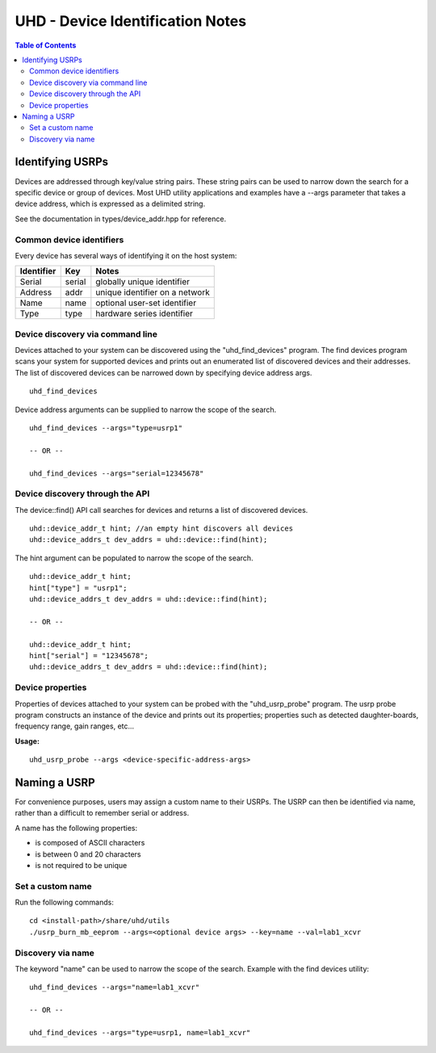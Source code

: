 ========================================================================
UHD - Device Identification Notes
========================================================================

.. contents:: Table of Contents

------------------------------------------------------------------------
Identifying USRPs
------------------------------------------------------------------------
Devices are addressed through key/value string pairs.
These string pairs can be used to narrow down the search for a specific device or group of devices.
Most UHD utility applications and examples have a --args parameter that takes a device address, which is expressed as a delimited string.

See the documentation in types/device_addr.hpp for reference.

^^^^^^^^^^^^^^^^^^^^^^^^^^^^^^^^^^^^
Common device identifiers
^^^^^^^^^^^^^^^^^^^^^^^^^^^^^^^^^^^^
Every device has several ways of identifying it on the host system:

+------------+------------+--------------------------------------------+
| Identifier | Key        | Notes                                      |
+============+============+============================================+
| Serial     | serial     | globally unique identifier                 |
+------------+------------+--------------------------------------------+
| Address    | addr       | unique identifier on a network             |
+------------+------------+--------------------------------------------+
| Name       | name       | optional user-set identifier               |
+------------+------------+--------------------------------------------+
| Type       | type       | hardware series identifier                 |
+------------+------------+--------------------------------------------+

^^^^^^^^^^^^^^^^^^^^^^^^^^^^^^^^^^^^
Device discovery via command line
^^^^^^^^^^^^^^^^^^^^^^^^^^^^^^^^^^^^
Devices attached to your system can be discovered using the "uhd_find_devices" program.
The find devices program scans your system for supported devices and prints
out an enumerated list of discovered devices and their addresses.
The list of discovered devices can be narrowed down by specifying device address args.

::

    uhd_find_devices

Device address arguments can be supplied to narrow the scope of the search.

::

    uhd_find_devices --args="type=usrp1"

    -- OR --

    uhd_find_devices --args="serial=12345678"

^^^^^^^^^^^^^^^^^^^^^^^^^^^^^^^^^^^^
Device discovery through the API
^^^^^^^^^^^^^^^^^^^^^^^^^^^^^^^^^^^^
The device::find() API call searches for devices and returns a list of discovered devices.

::

    uhd::device_addr_t hint; //an empty hint discovers all devices
    uhd::device_addrs_t dev_addrs = uhd::device::find(hint);

The hint argument can be populated to narrow the scope of the search.

::

    uhd::device_addr_t hint;
    hint["type"] = "usrp1";
    uhd::device_addrs_t dev_addrs = uhd::device::find(hint);

    -- OR --

    uhd::device_addr_t hint;
    hint["serial"] = "12345678";
    uhd::device_addrs_t dev_addrs = uhd::device::find(hint);

^^^^^^^^^^^^^^^^^^^^^^^^^^^^^^^^^^^^
Device properties
^^^^^^^^^^^^^^^^^^^^^^^^^^^^^^^^^^^^
Properties of devices attached to your system can be probed with the "uhd_usrp_probe" program.
The usrp probe program constructs an instance of the device and prints out its properties;
properties such as detected daughter-boards, frequency range, gain ranges, etc...

**Usage:**
::

    uhd_usrp_probe --args <device-specific-address-args>

------------------------------------------------------------------------
Naming a USRP
------------------------------------------------------------------------
For convenience purposes, users may assign a custom name to their USRPs.
The USRP can then be identified via name, rather than a difficult to remember serial or address.

A name has the following properties:

* is composed of ASCII characters
* is between 0 and 20 characters
* is not required to be unique

^^^^^^^^^^^^^^^^^^^^^^^^^^^^^^^^^^^^
Set a custom name
^^^^^^^^^^^^^^^^^^^^^^^^^^^^^^^^^^^^

Run the following commands:
::

    cd <install-path>/share/uhd/utils
    ./usrp_burn_mb_eeprom --args=<optional device args> --key=name --val=lab1_xcvr

^^^^^^^^^^^^^^^^^^^^^^^^^^^^^^^^^^^^
Discovery via name
^^^^^^^^^^^^^^^^^^^^^^^^^^^^^^^^^^^^

The keyword "name" can be used to narrow the scope of the search.
Example with the find devices utility:
::

    uhd_find_devices --args="name=lab1_xcvr"

    -- OR --

    uhd_find_devices --args="type=usrp1, name=lab1_xcvr"
